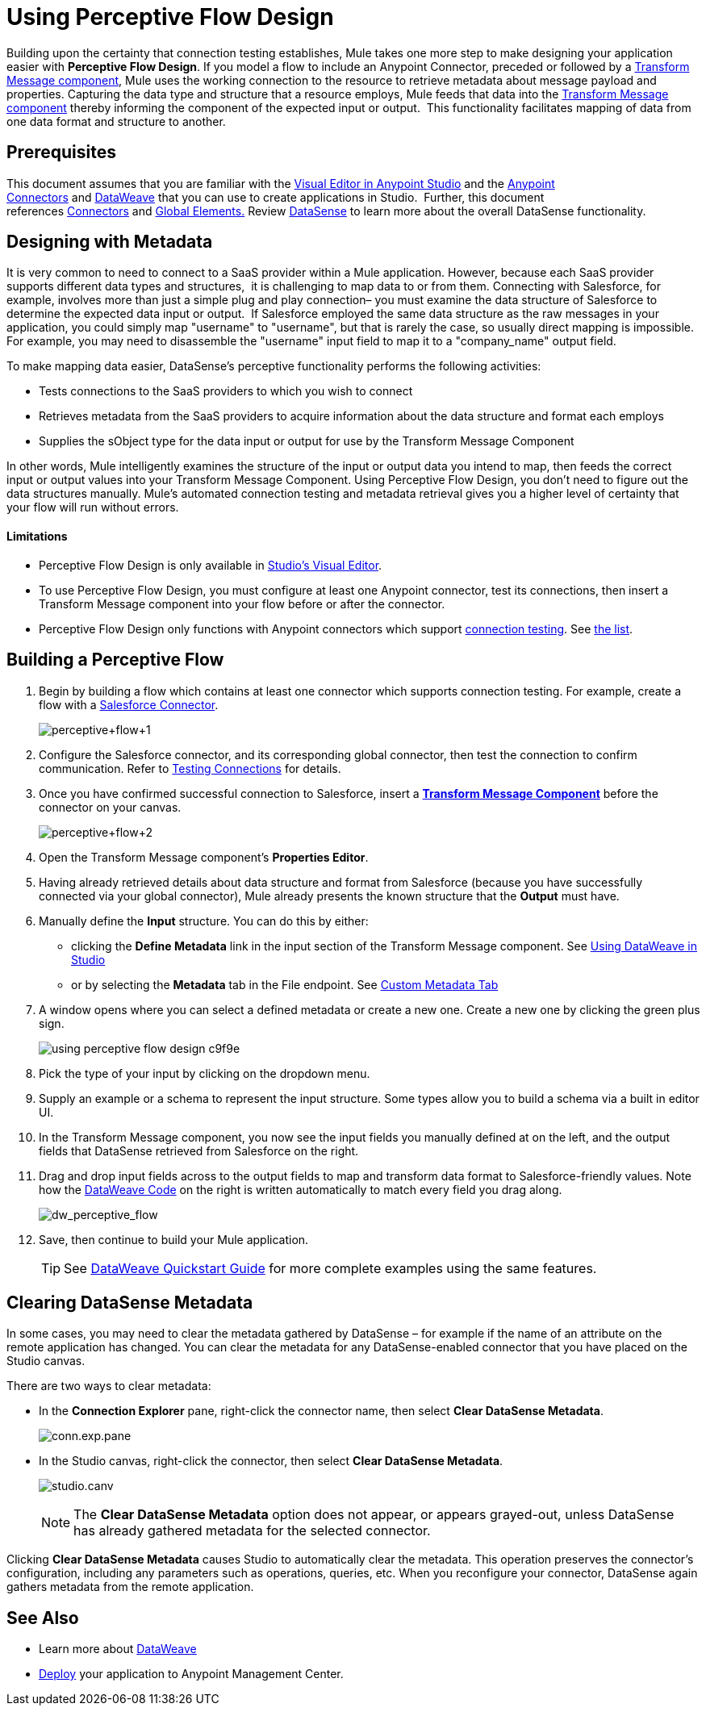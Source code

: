 = Using Perceptive Flow Design
:keywords: datamapper


Building upon the certainty that connection testing establishes, Mule takes one more step to make designing your application easier with *Perceptive Flow Design*. If you model a flow to include an Anypoint Connector, preceded or followed by a link:/mule-user-guide/v/3.8/dataweave[Transform Message component], Mule uses the working connection to the resource to retrieve metadata about message payload and properties. Capturing the data type and structure that a resource employs, Mule feeds that data into the link:/mule-user-guide/v/3.8/dataweave[Transform Message component] thereby informing the component of the expected input or output.  This functionality facilitates mapping of data from one data format and structure to another. 

== Prerequisites

This document assumes that you are familiar with the link:/anypoint-studio/v/6/[Visual Editor in Anypoint Studio] and the link:/mule-user-guide/v/3.8/anypoint-connectors[Anypoint Connectors] and link:/mule-user-guide/v/3.8/dataweave[DataWeave] that you can use to create applications in Studio.  Further, this document references link:https://www.mulesoft.com/exchange#!/?types=connector&sortBy=name[Connectors] and link:/mule-fundamentals/v/3.8/global-elements[Global Elements.] Review link:/anypoint-studio/v/6/datasense[DataSense] to learn more about the overall DataSense functionality.

== Designing with Metadata

It is very common to need to connect to a SaaS provider within a Mule application. However, because each SaaS provider supports different data types and structures,  it is challenging to map data to or from them. Connecting with Salesforce, for example, involves more than just a simple plug and play connection– you must examine the data structure of Salesforce to determine the expected data input or output.  If Salesforce employed the same data structure as the raw messages in your application, you could simply map "username" to "username", but that is rarely the case, so usually direct mapping is impossible. For example, you may need to disassemble the "username" input field to map it to a "company_name" output field. 

To make mapping data easier, DataSense's perceptive functionality performs the following activities:

* Tests connections to the SaaS providers to which you wish to connect
* Retrieves metadata from the SaaS providers to acquire information about the data structure and format each employs
* Supplies the sObject type for the data input or output for use by the Transform Message Component 

In other words, Mule intelligently examines the structure of the input or output data you intend to map, then feeds the correct input or output values into your Transform Message Component. Using Perceptive Flow Design, you don't need to figure out the data structures manually. Mule's automated connection testing and metadata retrieval gives you a higher level of certainty that your flow will run without errors.

==== Limitations

* Perceptive Flow Design is only available in link:/anypoint-studio/v/6/basic-studio-tutorial[Studio's Visual Editor].
* To use Perceptive Flow Design, you must configure at least one Anypoint connector, test its connections, then insert a Transform Message component into your flow before or after the connector. 
* Perceptive Flow Design only functions with Anypoint connectors which support link:/anypoint-studio/v/6/testing-connections[connection testing]. See link:/anypoint-studio/v/6/datasense-enabled-connectors[the list].

== Building a Perceptive Flow

. Begin by building a flow which contains at least one connector which supports connection testing. For example, create a flow with a link:https://www.mulesoft.com/exchange#!/salesforce-integration-connector[Salesforce Connector].
+
image:perceptive+flow+1.png[perceptive+flow+1]
+
. Configure the Salesforce connector, and its corresponding global connector, then test the connection to confirm communication. Refer to link:/anypoint-studio/v/6/testing-connections[Testing Connections] for details.
. Once you have confirmed successful connection to Salesforce, insert a link:/mule-user-guide/v/3.8/dataweave[*Transform Message Component*] before the connector on your canvas.
+
image:perceptive+flow+2.png[perceptive+flow+2]
+
. Open the Transform Message component's *Properties Editor*.
. Having already retrieved details about data structure and format from Salesforce (because you have successfully connected via your global connector), Mule already presents the known structure that the *Output* must have.
. Manually define the *Input* structure. You can do this by either:
** clicking the *Define Metadata* link in the input section of the Transform Message component. See link:/anypoint-studio/v/6/using-dataweave-in-studio#defining-input-and-output-structure[Using DataWeave in Studio]
** or by selecting the *Metadata* tab in the File endpoint. See link:/mule-user-guide/v/3.8/custom-metadata-tab[Custom Metadata Tab]
. A window opens where you can select a defined metadata or create a new one. Create a new one by clicking the green plus sign.
+
image::using-perceptive-flow-design-c9f9e.png[]
. Pick the type of your input by clicking on the dropdown menu.
. Supply an example or a schema to represent the input structure. Some types allow you to build a schema via a built in editor UI.
. In the Transform Message component, you now see the input fields you manually defined at on the left, and the output fields that DataSense retrieved from Salesforce on the right. 
. Drag and drop input fields across to the output fields to map and transform data format to Salesforce-friendly values. Note how the link:/mule-user-guide/v/3.8/dataweave-language-introduction[DataWeave Code] on the right is written automatically to match every field you drag along.
+
image:dw_perceptive_flow.png[dw_perceptive_flow]
+
. Save, then continue to build your Mule application.
+
[TIP]
See link:/mule-user-guide/v/3.8/dataweave-quickstart[DataWeave Quickstart Guide] for more complete examples using the same features.





== Clearing DataSense Metadata

In some cases, you may need to clear the metadata gathered by DataSense – for example if the name of an attribute on the remote application has changed. You can clear the metadata for any DataSense-enabled connector that you have placed on the Studio canvas.

There are two ways to clear metadata:

* In the *Connection Explorer* pane, right-click the connector name, then select *Clear DataSense Metadata*. +

+
image:conn.exp.pane.png[conn.exp.pane] +
+

* In the Studio canvas, right-click the connector, then select *Clear DataSense Metadata*. +

+
image:studio.canv.png[studio.canv]
+

[NOTE]
The *Clear DataSense Metadata* option does not appear, or appears grayed-out, unless DataSense has already gathered metadata for the selected connector.

Clicking *Clear DataSense Metadata* causes Studio to automatically clear the metadata. This operation preserves the connector's configuration, including any parameters such as operations, queries, etc. When you reconfigure your connector, DataSense again gathers metadata from the remote application.

== See Also

* Learn more about link:/mule-user-guide/v/3.8/dataweave[DataWeave]
* link:/mule-fundamentals/v/3.8/deploying-mule-applications[Deploy] your application to Anypoint Management Center.
